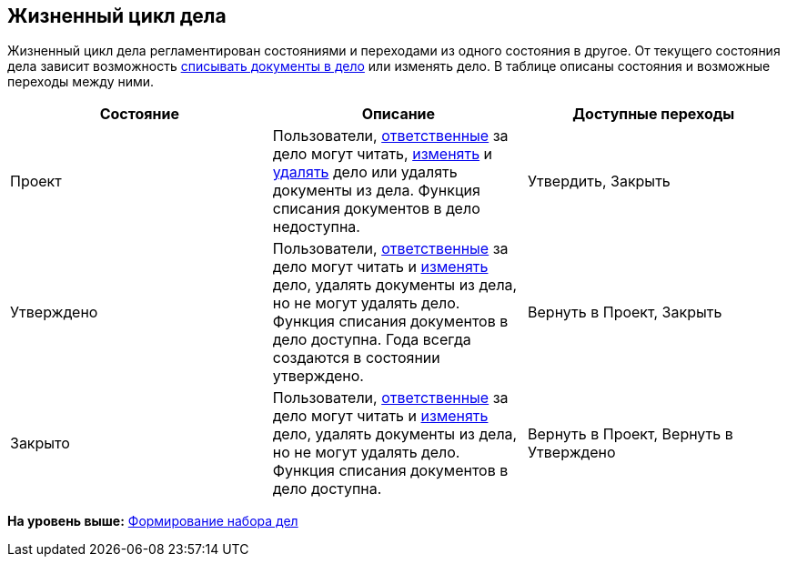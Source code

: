 
== Жизненный цикл дела

Жизненный цикл дела регламентирован состояниями и переходами из одного состояния в другое. От текущего состояния дела зависит возможность xref:WriteOffCase.adoc[списывать документы в дело] или изменять дело. В таблице описаны состояния и возможные переходы между ними.

[width="99%",cols="34%,33%,33%",options="header",]
|===
|Состояние |Описание |Доступные переходы
|Проект |Пользователи, xref:NomenclatureSectionLines.adoc[ответственные] за дело могут читать, xref:EditCaseRecord.adoc[изменять] и xref:DeleteCase.adoc[удалять] дело или удалять документы из дела. Функция списания документов в дело недоступна. |[.ph]#Утвердить#, [.ph]#Закрыть#
|Утверждено |Пользователи, xref:NomenclatureSectionLines.adoc[ответственные] за дело могут читать и xref:EditCaseRecord.adoc[изменять] дело, удалять документы из дела, но не могут удалять дело. Функция списания документов в дело доступна. Года всегда создаются в состоянии утверждено. |[.ph]#Вернуть в Проект#, [.ph]#Закрыть#
|Закрыто |Пользователи, xref:NomenclatureSectionLines.adoc[ответственные] за дело могут читать и xref:EditCaseRecord.adoc[изменять] дело, удалять документы из дела, но не могут удалять дело. Функция списания документов в дело доступна. |[.ph]#Вернуть в Проект#, [.ph]#Вернуть в Утверждено#
|===

*На уровень выше:* xref:FormSetofCases.adoc[Формирование набора дел]
